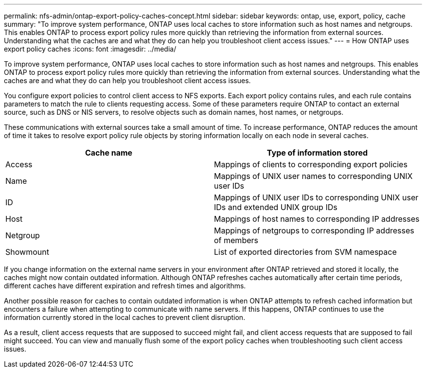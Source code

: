 ---
permalink: nfs-admin/ontap-export-policy-caches-concept.html
sidebar: sidebar
keywords: ontap, use, export, policy, cache
summary: "To improve system performance, ONTAP uses local caches to store information such as host names and netgroups. This enables ONTAP to process export policy rules more quickly than retrieving the information from external sources. Understanding what the caches are and what they do can help you troubleshoot client access issues."
---
= How ONTAP uses export policy caches
:icons: font
:imagesdir: ../media/

[.lead]
To improve system performance, ONTAP uses local caches to store information such as host names and netgroups. This enables ONTAP to process export policy rules more quickly than retrieving the information from external sources. Understanding what the caches are and what they do can help you troubleshoot client access issues.

You configure export policies to control client access to NFS exports. Each export policy contains rules, and each rule contains parameters to match the rule to clients requesting access. Some of these parameters require ONTAP to contact an external source, such as DNS or NIS servers, to resolve objects such as domain names, host names, or netgroups.

These communications with external sources take a small amount of time. To increase performance, ONTAP reduces the amount of time it takes to resolve export policy rule objects by storing information locally on each node in several caches.
[cols="2*",options="header"]
|===
| Cache name| Type of information stored
a|
Access
a|
Mappings of clients to corresponding export policies
a|
Name
a|
Mappings of UNIX user names to corresponding UNIX user IDs
a|
ID
a|
Mappings of UNIX user IDs to corresponding UNIX user IDs and extended UNIX group IDs
a|
Host
a|
Mappings of host names to corresponding IP addresses
a|
Netgroup
a|
Mappings of netgroups to corresponding IP addresses of members
a|
Showmount
a|
List of exported directories from SVM namespace
|===
If you change information on the external name servers in your environment after ONTAP retrieved and stored it locally, the caches might now contain outdated information. Although ONTAP refreshes caches automatically after certain time periods, different caches have different expiration and refresh times and algorithms.

Another possible reason for caches to contain outdated information is when ONTAP attempts to refresh cached information but encounters a failure when attempting to communicate with name servers. If this happens, ONTAP continues to use the information currently stored in the local caches to prevent client disruption.

As a result, client access requests that are supposed to succeed might fail, and client access requests that are supposed to fail might succeed. You can view and manually flush some of the export policy caches when troubleshooting such client access issues.
